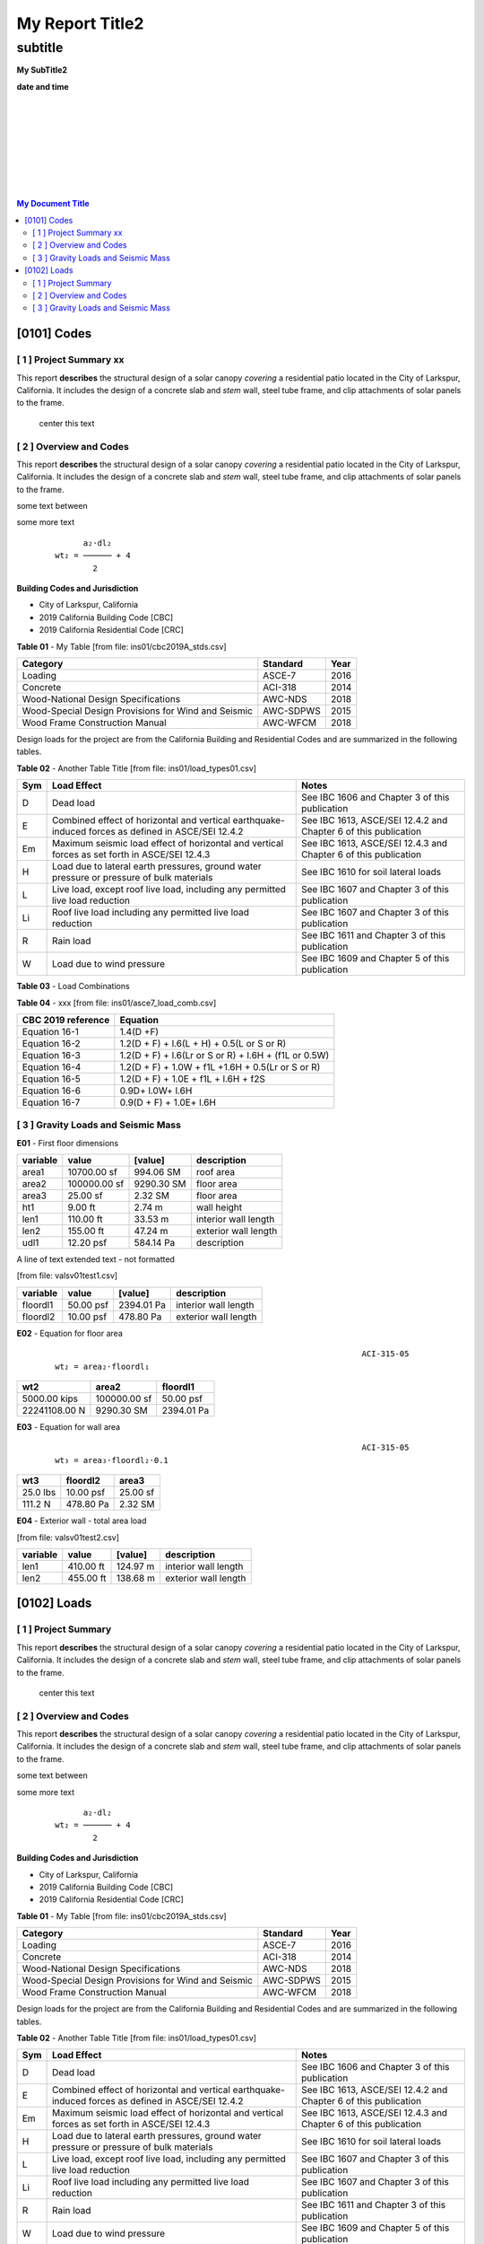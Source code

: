 

My Report Title2
###################



subtitle
++++++++



.. class:: center

   **My SubTitle2**

   **date and time**



|
|
|
|
|
|
|


.. image:: ../ins01/rivt01.png
   :width: 30%
   :align: center



.. raw:: pdf

   PageBreak coverPage 


   SetPageCounter 0




|

.. contents::   My Document Title 




.. raw:: pdf

   PageBreak mainPage



[0101]  Codes
================================================================================



[ 1 ] Project Summary xx
--------------------------------------------------------------------------------

This report **describes** the structural design of a solar canopy *covering* a
residential patio located in the City of Larkspur, California. It includes the
design of a concrete slab and *stem* wall, steel tube frame, and clip attachments
of solar panels to the frame.

                                center this text                                





[ 2 ] Overview and Codes
--------------------------------------------------------------------------------

This report **describes** the structural design of a solar canopy *covering* a
residential patio located in the City of Larkspur, California. It includes the
design of a concrete slab and *stem* wall, steel tube frame, and clip attachments
of solar panels to the frame.




.. image:: ../ins01/rivt01.png
   :width: 30%
   :align: center




some text between




.. image:: ../ins01/site01.png
   :width: 30%
   :align: center




some more text




 :: 


           a₂⋅dl₂    
     wt₂ = ────── + 4
             2       





  
**Building Codes and Jurisdiction**

- City of Larkspur, California
- 2019 California Building Code [CBC]
- 2019 California Residential Code [CRC]


**Table 01** - My Table [from file: ins01/cbc2019A_stds.csv]

===================================================  ==========  ======
Category                                             Standard      Year
===================================================  ==========  ======
Loading                                              ASCE-7        2016
Concrete                                             ACI-318       2014
Wood-National Design Specifications                  AWC-NDS       2018
Wood-Special Design Provisions for Wind and Seismic  AWC-SDPWS     2015
Wood Frame Construction Manual                       AWC-WFCM      2018
===================================================  ==========  ======

Design loads for the project are from the California Building and
Residential Codes and are summarized in the following tables.


**Table 02** - Another Table Title [from file: ins01/load_types01.csv]

=====  ======================================  ===================================
Sym    Load Effect                             Notes
=====  ======================================  ===================================
D      Dead load                               See IBC 1606 and Chapter 3 of this
                                               publication
E      Combined effect of horizontal and       See IBC 1613, ASCE/SEI 12.4.2 and
       vertical earthquake-induced forces as   Chapter 6 of this publication
       defined in ASCE/SEI 12.4.2
Em     Maximum seismic load effect of          See IBC 1613, ASCE/SEI 12.4.3 and
       horizontal and vertical forces as set   Chapter 6 of this publication
       forth in ASCE/SEI 12.4.3
H      Load due to lateral earth pressures,    See IBC 1610 for soil lateral loads
       ground water pressure or pressure of
       bulk materials
L      Live load, except roof live load,       See IBC 1607 and Chapter 3 of this
       including any permitted live load       publication
       reduction
Li     Roof live load including any permitted  See IBC 1607 and Chapter 3 of this
       live load reduction                     publication
R      Rain load                               See IBC 1611 and Chapter 3 of this
                                               publication
W      Load due to wind pressure               See IBC 1609 and Chapter 5 of this
                                               publication
=====  ======================================  ===================================



**Table 03** - Load Combinations

**Table 04** - xxx [from file: ins01/asce7_load_comb.csv]

====================  ======================================================
 CBC 2019 reference                          Equation
====================  ======================================================
   Equation 16-1                             1.4(D +F)
   Equation 16-2            1.2(D + F) + l.6(L + H) + 0.5(L or S or R)
   Equation 16-3       1.2(D + F) + l.6(Lr or S or R) + l.6H + (f1L or 0.5W)
   Equation 16-4         1.2(D + F) + 1.0W + f1L +1.6H + 0.5(Lr or S or R)
   Equation 16-5               1.2(D + F) + 1.0E + f1L + l.6H + f2S
   Equation 16-6                         0.9D+ l.0W+ l.6H
   Equation 16-7                      0.9(D + F) + 1.0E+ l.6H
====================  ======================================================



[ 3 ] Gravity Loads and Seismic Mass
--------------------------------------------------------------------------------



**E01** -    First floor dimensions



==========  ============  ==========  ====================
variable           value     [value]  description
==========  ============  ==========  ====================
area1        10700.00 sf   994.06 SM  roof area
area2       100000.00 sf  9290.30 SM  floor area
area3           25.00 sf     2.32 SM  floor area
ht1              9.00 ft      2.74 m  wall height
len1           110.00 ft     33.53 m  interior wall length
len2           155.00 ft     47.24 m  exterior wall length
udl1           12.20 psf   584.14 Pa  description
==========  ============  ==========  ====================


A line of text extended text - not formatted    

[from file: vals\v01\test1.csv]

==========  =========  ==========  ====================
variable        value     [value]  description
==========  =========  ==========  ====================
floordl1    50.00 psf  2394.01 Pa  interior wall length
floordl2    10.00 psf   478.80 Pa  exterior wall length
==========  =========  ==========  ====================


**E02** -    Equation for floor area



 :: 


                                                                      ACI-315-05
     wt₂ = area₂⋅floordl₁

=============  ============  ==========
     wt2          area2       floordl1
=============  ============  ==========
5000.00 kips   100000.00 sf  50.00 psf
22241108.00 N   9290.30 SM   2394.01 Pa
=============  ============  ==========



**E03** -    Equation for wall area



 :: 


                                                                      ACI-315-05
     wt₃ = area₃⋅floordl₂⋅0.1

========  ==========  ========
  wt3      floordl2    area3
========  ==========  ========
25.0 lbs  10.00 psf   25.00 sf
111.2 N   478.80 Pa   2.32 SM
========  ==========  ========



**E04** -    Exterior wall - total area load

[from file: vals\v01\test2.csv]

==========  =========  =========  ====================
variable        value    [value]  description
==========  =========  =========  ====================
len1        410.00 ft   124.97 m  interior wall length
len2        455.00 ft   138.68 m  exterior wall length
==========  =========  =========  ====================


.. raw:: pdf

   PageBreak mainPage



[0102]  Loads
================================================================================



[ 1 ] Project Summary
--------------------------------------------------------------------------------

This report **describes** the structural design of a solar canopy *covering* a
residential patio located in the City of Larkspur, California. It includes the
design of a concrete slab and *stem* wall, steel tube frame, and clip attachments
of solar panels to the frame.

                                center this text                                





[ 2 ] Overview and Codes
--------------------------------------------------------------------------------

This report **describes** the structural design of a solar canopy *covering* a
residential patio located in the City of Larkspur, California. It includes the
design of a concrete slab and *stem* wall, steel tube frame, and clip attachments
of solar panels to the frame.




.. image:: ../ins01/rivt01.png
   :width: 30%
   :align: center




some text between




.. image:: ../ins01/site01.png
   :width: 30%
   :align: center




some more text




 :: 


           a₂⋅dl₂    
     wt₂ = ────── + 4
             2       





  
**Building Codes and Jurisdiction**

- City of Larkspur, California
- 2019 California Building Code [CBC]
- 2019 California Residential Code [CRC]


**Table 01** - My Table [from file: ins01/cbc2019A_stds.csv]

===================================================  ==========  ======
Category                                             Standard      Year
===================================================  ==========  ======
Loading                                              ASCE-7        2016
Concrete                                             ACI-318       2014
Wood-National Design Specifications                  AWC-NDS       2018
Wood-Special Design Provisions for Wind and Seismic  AWC-SDPWS     2015
Wood Frame Construction Manual                       AWC-WFCM      2018
===================================================  ==========  ======

Design loads for the project are from the California Building and
Residential Codes and are summarized in the following tables.


**Table 02** - Another Table Title [from file: ins01/load_types01.csv]

=====  ======================================  ===================================
Sym    Load Effect                             Notes
=====  ======================================  ===================================
D      Dead load                               See IBC 1606 and Chapter 3 of this
                                               publication
E      Combined effect of horizontal and       See IBC 1613, ASCE/SEI 12.4.2 and
       vertical earthquake-induced forces as   Chapter 6 of this publication
       defined in ASCE/SEI 12.4.2
Em     Maximum seismic load effect of          See IBC 1613, ASCE/SEI 12.4.3 and
       horizontal and vertical forces as set   Chapter 6 of this publication
       forth in ASCE/SEI 12.4.3
H      Load due to lateral earth pressures,    See IBC 1610 for soil lateral loads
       ground water pressure or pressure of
       bulk materials
L      Live load, except roof live load,       See IBC 1607 and Chapter 3 of this
       including any permitted live load       publication
       reduction
Li     Roof live load including any permitted  See IBC 1607 and Chapter 3 of this
       live load reduction                     publication
R      Rain load                               See IBC 1611 and Chapter 3 of this
                                               publication
W      Load due to wind pressure               See IBC 1609 and Chapter 5 of this
                                               publication
=====  ======================================  ===================================



**Table 03** - Load Combinations

**Table 04** - xxx [from file: ins01/asce7_load_comb.csv]

====================  ======================================================
 CBC 2019 reference                          Equation
====================  ======================================================
   Equation 16-1                             1.4(D +F)
   Equation 16-2            1.2(D + F) + l.6(L + H) + 0.5(L or S or R)
   Equation 16-3       1.2(D + F) + l.6(Lr or S or R) + l.6H + (f1L or 0.5W)
   Equation 16-4         1.2(D + F) + 1.0W + f1L +1.6H + 0.5(Lr or S or R)
   Equation 16-5               1.2(D + F) + 1.0E + f1L + l.6H + f2S
   Equation 16-6                         0.9D+ l.0W+ l.6H
   Equation 16-7                      0.9(D + F) + 1.0E+ l.6H
====================  ======================================================



[ 3 ] Gravity Loads and Seismic Mass
--------------------------------------------------------------------------------



**E01** -    First floor dimensions



==========  ============  ==========  ====================
variable           value     [value]  description
==========  ============  ==========  ====================
area1        10700.00 sf   994.06 SM  roof area
area2       100000.00 sf  9290.30 SM  floor area
area3           25.00 sf     2.32 SM  floor area
ht1              9.00 ft      2.74 m  wall height
len1           110.00 ft     33.53 m  interior wall length
len2           155.00 ft     47.24 m  exterior wall length
udl1           12.20 psf   584.14 Pa  description
==========  ============  ==========  ====================


A line of text extended text - not formatted    

[from file: vals\v01\test1.csv]

==========  =========  ==========  ====================
variable        value     [value]  description
==========  =========  ==========  ====================
floordl1    50.00 psf  2394.01 Pa  interior wall length
floordl2    10.00 psf   478.80 Pa  exterior wall length
==========  =========  ==========  ====================


**E02** -    Equation for floor area



 :: 


                                                                      ACI-315-05
     wt₂ = area₂⋅floordl₁

=============  ============  ==========
     wt2          area2       floordl1
=============  ============  ==========
5000.00 kips   100000.00 sf  50.00 psf
22241108.00 N   9290.30 SM   2394.01 Pa
=============  ============  ==========



**E03** -    Equation for wall area



 :: 


                                                                      ACI-315-05
     wt₃ = area₃⋅floordl₂⋅0.1

========  ==========  ========
  wt3      floordl2    area3
========  ==========  ========
25.0 lbs  10.00 psf   25.00 sf
111.2 N   478.80 Pa   2.32 SM
========  ==========  ========



**E04** -    Exterior wall - total area load

[from file: vals\v01\test2.csv]

==========  =========  =========  ====================
variable        value    [value]  description
==========  =========  =========  ====================
len1        410.00 ft   124.97 m  interior wall length
len2        455.00 ft   138.68 m  exterior wall length
==========  =========  =========  ====================

